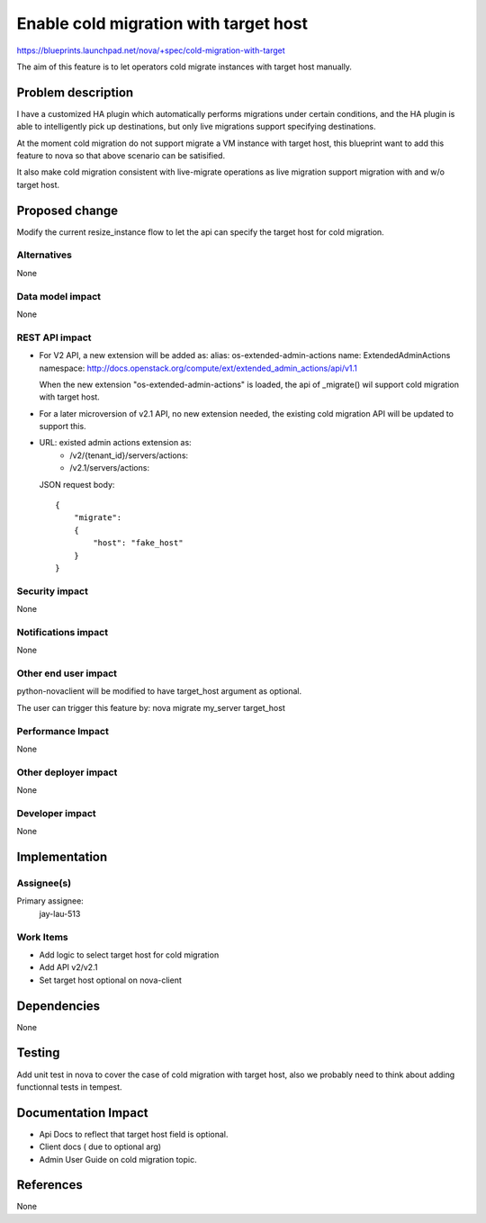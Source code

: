 
..
 This work is licensed under a Creative Commons Attribution 3.0 Unported
 License.

 http://creativecommons.org/licenses/by/3.0/legalcode

===========================================
Enable cold migration with target host
===========================================

https://blueprints.launchpad.net/nova/+spec/cold-migration-with-target

The aim of this feature is to let operators cold migrate instances with
target host manually.


Problem description
===================

I have a customized HA plugin which automatically performs migrations under
certain conditions, and the HA plugin is able to intelligently pick up
destinations, but only live migrations support specifying destinations.

At the moment cold migration do not support migrate a VM instance with target
host, this blueprint want to add this feature to nova so that above scenario
can be satisified.

It also make cold migration consistent with live-migrate operations as live
migration support migration with and w/o target host.


Proposed change
===============

Modify the current resize_instance flow to let the api can specify the target
host for cold migration.


Alternatives
------------
None

Data model impact
-----------------
None

REST API impact
---------------

* For V2 API, a new extension will be added as:
  alias: os-extended-admin-actions
  name: ExtendedAdminActions
  namespace:
  http://docs.openstack.org/compute/ext/extended_admin_actions/api/v1.1

  When the new extension "os-extended-admin-actions" is loaded, the api of
  _migrate() wil support cold migration with target host.

* For a later microversion of v2.1 API, no new extension needed, the
  existing cold migration API will be updated to support this.

* URL: existed admin actions extension as:
       * /v2/{tenant_id}/servers/actions:
       * /v2.1/servers/actions:

  JSON request body::

    {
        "migrate":
        {
            "host": "fake_host"
        }
    }

Security impact
---------------
None

Notifications impact
--------------------
None

Other end user impact
---------------------

python-novaclient will be modified to have target_host argument as
optional.

The user can trigger this feature by:
nova migrate my_server target_host

Performance Impact
------------------
None

Other deployer impact
---------------------
None

Developer impact
----------------
None


Implementation
==============

Assignee(s)
-----------

Primary assignee:
  jay-lau-513

Work Items
----------

* Add logic to select target host for cold migration
* Add API v2/v2.1
* Set target host optional on nova-client

Dependencies
============

None


Testing
=======

Add unit test in nova to cover the case of cold migration with target host,
also we probably need to think about adding functionnal tests in tempest.


Documentation Impact
====================

* Api Docs to reflect that target host field is optional.
* Client docs ( due to optional arg)
* Admin User Guide on cold migration topic.


References
==========
None
